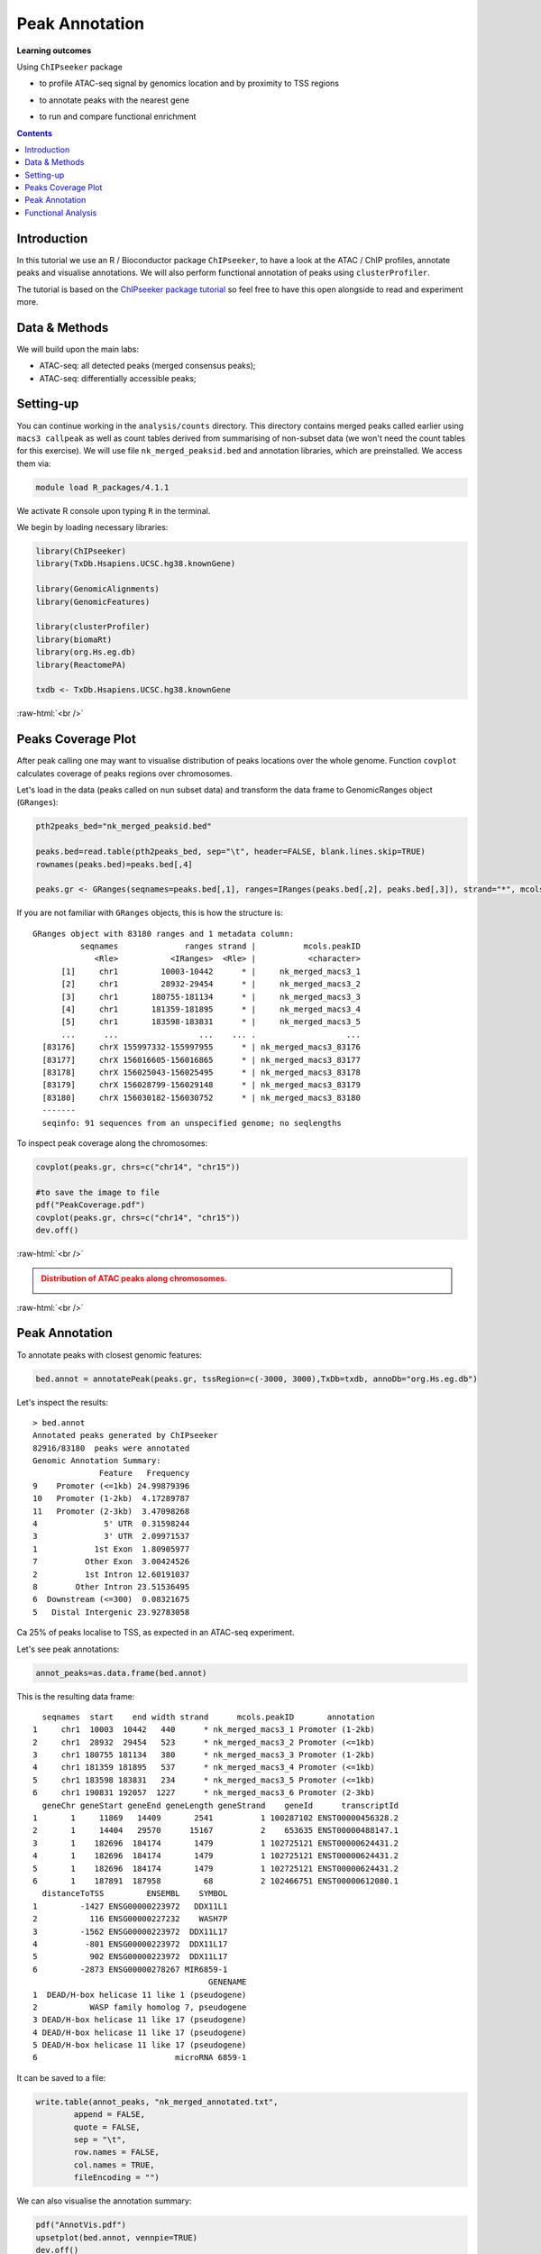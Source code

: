.. below role allows to use the html syntax, for example :raw-html:`<br />`
.. role:: raw-html(raw)
    :format: html


=================
Peak Annotation
=================



**Learning outcomes**

Using ``ChIPseeker`` package

- to profile ATAC-seq signal by genomics location and by proximity to TSS regions

.. - to profile ChIP signal by genomics location and by ChIP binding to TSS regions

- to annotate peaks with the nearest gene

.. - to annotate peaks, visualise and compare annotations

- to run and compare functional enrichment



.. contents:: Contents
    :depth: 1
    :local:





Introduction
=============

In this tutorial we use an R / Bioconductor package ``ChIPseeker``, to have a look at the ATAC / ChIP profiles, annotate peaks and visualise annotations.
We will also perform functional annotation of peaks using ``clusterProfiler``.


The tutorial is based on the `ChIPseeker package tutorial <http://bioconductor.org/packages/devel/bioc/vignettes/ChIPseeker/inst/doc/ChIPseeker.html>`_ so feel free to have this open alongside to read and experiment more.


Data & Methods
===============

We will build upon the main labs:

* ATAC-seq: all detected peaks (merged consensus peaks);

* ATAC-seq: differentially accessible peaks;

.. * ChIP-seq: using the same dataset and results from ``DiffBind`` analyses that we have saved under ``DiffBind.RData``. 


Setting-up
===========

You can continue working in the ``analysis/counts`` directory. This directory contains merged peaks called earlier using ``macs3 callpeak`` as well as count tables derived from summarising of non-subset data (we won't need the count tables for this exercise). We will use file ``nk_merged_peaksid.bed`` and annotation libraries, which are preinstalled. We access them via:

.. code-block:: bash

	module load R_packages/4.1.1


We activate R console upon typing ``R`` in the terminal.


We begin by loading necessary libraries:

.. code-block:: R

	library(ChIPseeker)
	library(TxDb.Hsapiens.UCSC.hg38.knownGene)

	library(GenomicAlignments)
	library(GenomicFeatures)

	library(clusterProfiler)
	library(biomaRt)
	library(org.Hs.eg.db)  
	library(ReactomePA)

	txdb <- TxDb.Hsapiens.UCSC.hg38.knownGene


:raw-html:`<br />`



Peaks Coverage Plot
=====================

After peak calling one may want to visualise distribution of peaks locations over the whole genome. Function ``covplot`` calculates coverage of peaks regions over chromosomes.

Let's load in the data (peaks called on nun subset data) and transform the data frame to GenomicRanges object (``GRanges``):

.. code-block:: R

	pth2peaks_bed="nk_merged_peaksid.bed"

	peaks.bed=read.table(pth2peaks_bed, sep="\t", header=FALSE, blank.lines.skip=TRUE)
	rownames(peaks.bed)=peaks.bed[,4]

	peaks.gr <- GRanges(seqnames=peaks.bed[,1], ranges=IRanges(peaks.bed[,2], peaks.bed[,3]), strand="*", mcols=data.frame(peakID=peaks.bed[,4]))


If you are not familiar with ``GRanges`` objects, this is how the structure is::

	GRanges object with 83180 ranges and 1 metadata column:
	          seqnames              ranges strand |          mcols.peakID
	             <Rle>           <IRanges>  <Rle> |           <character>
	      [1]     chr1         10003-10442      * |     nk_merged_macs3_1
	      [2]     chr1         28932-29454      * |     nk_merged_macs3_2
	      [3]     chr1       180755-181134      * |     nk_merged_macs3_3
	      [4]     chr1       181359-181895      * |     nk_merged_macs3_4
	      [5]     chr1       183598-183831      * |     nk_merged_macs3_5
	      ...      ...                 ...    ... .                   ...
	  [83176]     chrX 155997332-155997955      * | nk_merged_macs3_83176
	  [83177]     chrX 156016605-156016865      * | nk_merged_macs3_83177
	  [83178]     chrX 156025043-156025495      * | nk_merged_macs3_83178
	  [83179]     chrX 156028799-156029148      * | nk_merged_macs3_83179
	  [83180]     chrX 156030182-156030752      * | nk_merged_macs3_83180
	  -------
	  seqinfo: 91 sequences from an unspecified genome; no seqlengths


To inspect peak coverage along the chromosomes:

.. code-block:: R

	covplot(peaks.gr, chrs=c("chr14", "chr15"))

	#to save the image to file
	pdf("PeakCoverage.pdf")
	covplot(peaks.gr, chrs=c("chr14", "chr15"))
	dev.off()



:raw-html:`<br />`

.. admonition:: Distribution of ATAC peaks along chromosomes.
   :class: dropdown, warning

   .. image:: figures/PeakCoverage.png
          :width: 300px


:raw-html:`<br />`



Peak Annotation
===================

To annotate peaks with closest genomic features:

.. code-block:: R

	bed.annot = annotatePeak(peaks.gr, tssRegion=c(-3000, 3000),TxDb=txdb, annoDb="org.Hs.eg.db")


Let's inspect the results::

	> bed.annot 
	Annotated peaks generated by ChIPseeker
	82916/83180  peaks were annotated
	Genomic Annotation Summary:
	              Feature   Frequency
	9    Promoter (<=1kb) 24.99879396
	10   Promoter (1-2kb)  4.17289787
	11   Promoter (2-3kb)  3.47098268
	4              5' UTR  0.31598244
	3              3' UTR  2.09971537
	1            1st Exon  1.80905977
	7          Other Exon  3.00424526
	2          1st Intron 12.60191037
	8        Other Intron 23.51536495
	6  Downstream (<=300)  0.08321675
	5   Distal Intergenic 23.92783058



Ca 25% of peaks localise to TSS, as expected in an ATAC-seq experiment.

Let's see peak annotations:

.. code-block:: R

	annot_peaks=as.data.frame(bed.annot)


This is the resulting data frame::

	  seqnames  start    end width strand      mcols.peakID       annotation
	1     chr1  10003  10442   440      * nk_merged_macs3_1 Promoter (1-2kb)
	2     chr1  28932  29454   523      * nk_merged_macs3_2 Promoter (<=1kb)
	3     chr1 180755 181134   380      * nk_merged_macs3_3 Promoter (1-2kb)
	4     chr1 181359 181895   537      * nk_merged_macs3_4 Promoter (<=1kb)
	5     chr1 183598 183831   234      * nk_merged_macs3_5 Promoter (<=1kb)
	6     chr1 190831 192057  1227      * nk_merged_macs3_6 Promoter (2-3kb)
	  geneChr geneStart geneEnd geneLength geneStrand    geneId      transcriptId
	1       1     11869   14409       2541          1 100287102 ENST00000456328.2
	2       1     14404   29570      15167          2    653635 ENST00000488147.1
	3       1    182696  184174       1479          1 102725121 ENST00000624431.2
	4       1    182696  184174       1479          1 102725121 ENST00000624431.2
	5       1    182696  184174       1479          1 102725121 ENST00000624431.2
	6       1    187891  187958         68          2 102466751 ENST00000612080.1
	  distanceToTSS         ENSEMBL    SYMBOL
	1         -1427 ENSG00000223972   DDX11L1
	2           116 ENSG00000227232    WASH7P
	3         -1562 ENSG00000223972  DDX11L17
	4          -801 ENSG00000223972  DDX11L17
	5           902 ENSG00000223972  DDX11L17
	6         -2873 ENSG00000278267 MIR6859-1
	                                     GENENAME
	1  DEAD/H-box helicase 11 like 1 (pseudogene)
	2           WASP family homolog 7, pseudogene
	3 DEAD/H-box helicase 11 like 17 (pseudogene)
	4 DEAD/H-box helicase 11 like 17 (pseudogene)
	5 DEAD/H-box helicase 11 like 17 (pseudogene)
	6                             microRNA 6859-1



It can be saved to a file:

.. code-block:: R

	write.table(annot_peaks, "nk_merged_annotated.txt", 
		append = FALSE, 
		quote = FALSE, 
		sep = "\t",
		row.names = FALSE,
		col.names = TRUE, 
		fileEncoding = "")


We can also visualise the annotation summary:

.. code-block:: R

	pdf("AnnotVis.pdf")
	upsetplot(bed.annot, vennpie=TRUE)
	dev.off()

.. admonition:: Visualisation of ATAC peaks annotations.
   :class: dropdown, warning

   .. image:: figures/AnnotVis.png
          :width: 300px


:raw-html:`<br />`



Distribution of loci with respect to TSS:

.. code-block:: R

	pdf("TSSdist.pdf")
	plotDistToTSS(bed.annot, title="Distribution of ATAC-seq peaks loci\nrelative to TSS")
	dev.off()


.. admonition:: Summary of ATAC-seq peaks relative to TSS.
   :class: dropdown, warning

   .. image:: figures/TSSdist.png
          :width: 300px


:raw-html:`<br />`




Functional Analysis
=========================

Having obtained annotations to nearest genes, we can perform **functional enrichment analysis to identify predominant biological themes** among these genes by incorporating knowledge provided by biological ontologies, e.g. GO (Gene Ontology, Ashburner et al. 2000) and Reactome (Croft et al. 2013).

In this tutorial we use the merged consensus peaks set. This analysis can also be performed on results of differential accessibility / occupancy.


Let's first annotate the peaks with Reactome. 


Reactome pathway enrichment of genes defined as the nearest feature to the peaks:

.. code-block:: R

	#finding enriched Reactome pathways using chromosome 1 and 2 genes as a background
	pathway.reac <- enrichPathway(as.data.frame(annot_peaks)$geneId)

	#previewing enriched Reactome pathways
	head(pathway.reac)


This is the result (we skip column 8, as it is very broad - contains the gene IDs in set)::

	> colnames(as.data.frame(pathway.reac))
	[1] "ID"          "Description" "GeneRatio"   "BgRatio"     "pvalue"     
	[6] "p.adjust"    "qvalue"      "geneID"      "Count"      

	> pathway.reac[1:10,c(1:7,9)]
	                         ID
	R-HSA-9012999 R-HSA-9012999
	R-HSA-9013149 R-HSA-9013149
	R-HSA-9013148 R-HSA-9013148
	R-HSA-4420097 R-HSA-4420097
	R-HSA-9006925 R-HSA-9006925
	R-HSA-5683057 R-HSA-5683057
	R-HSA-194138   R-HSA-194138
	R-HSA-449147   R-HSA-449147
	R-HSA-5663202 R-HSA-5663202
	R-HSA-9013106 R-HSA-9013106
	                                                                                   Description
	R-HSA-9012999                                                                 RHO GTPase cycle
	R-HSA-9013149                                                                RAC1 GTPase cycle
	R-HSA-9013148                                                               CDC42 GTPase cycle
	R-HSA-4420097                                                             VEGFA-VEGFR2 Pathway
	R-HSA-9006925                                     Intracellular signaling by second messengers
	R-HSA-5683057                                                   MAPK family signaling cascades
	R-HSA-194138                                                                 Signaling by VEGF
	R-HSA-449147                                                         Signaling by Interleukins
	R-HSA-5663202 Diseases of signal transduction by growth factor receptors and second messengers
	R-HSA-9013106                                                                RHOC GTPase cycle
	              GeneRatio   BgRatio       pvalue     p.adjust       qvalue Count
	R-HSA-9012999  424/9073 443/10856 5.713537e-16 8.678863e-13 7.415570e-13   424
	R-HSA-9013149  180/9073 185/10856 1.792656e-09 1.361522e-06 1.163340e-06   180
	R-HSA-9013148  155/9073 159/10856 1.512873e-08 7.660180e-06 6.545166e-06   155
	R-HSA-4420097   98/9073  99/10856 3.655317e-07 1.388107e-04 1.186054e-04    98
	R-HSA-9006925  287/9073 309/10856 7.154392e-07 1.882887e-04 1.608815e-04   287
	R-HSA-5683057  301/9073 325/10856 8.286217e-07 1.882887e-04 1.608815e-04   301
	R-HSA-194138   106/9073 108/10856 8.676899e-07 1.882887e-04 1.608815e-04   106
	R-HSA-449147   421/9073 462/10856 1.150075e-06 2.183704e-04 1.865845e-04   421
	R-HSA-5663202  362/9073 395/10856 1.447213e-06 2.442575e-04 2.087034e-04   362
	R-HSA-9013106   74/9073  74/10856 1.631772e-06 2.478661e-04 2.117868e-04    74


We can see familar terms which can be connected to sample biology: Signaling by Interleukins, MAPK family signaling cascades.


Let's search for enriched GO terms:

.. code-block:: R

	pathway.GO <- enrichGO(as.data.frame(annot_peaks)$geneId, org.Hs.eg.db, ont = "MF")


These results look in agreement with analyses using reactome::

	                   ID                                Description       qvalue
	GO:0004674 GO:0004674   protein serine/threonine kinase activity 1.923215e-14
	GO:0030695 GO:0030695                  GTPase regulator activity 2.997318e-10
	GO:0045296 GO:0045296                           cadherin binding 4.941368e-09
	GO:0015631 GO:0015631                            tubulin binding 8.978474e-09
	GO:0060090 GO:0060090                 molecular adaptor activity 8.978474e-09
	GO:0005085 GO:0005085 guanyl-nucleotide exchange factor activity 8.979500e-09
	GO:0051020 GO:0051020                             GTPase binding 2.355108e-08
	GO:0003779 GO:0003779                              actin binding 6.483723e-08
	GO:0031267 GO:0031267                       small GTPase binding 1.222450e-07
	GO:0030674 GO:0030674     protein-macromolecule adaptor activity 1.900703e-07
	GO:0042578 GO:0042578        phosphoric ester hydrolase activity 2.558341e-06


Please remember that the results of functional analysis like the one presented above can be only as good as the annotations.



.. GSEA
.. =======



.. .. code-block:: R








